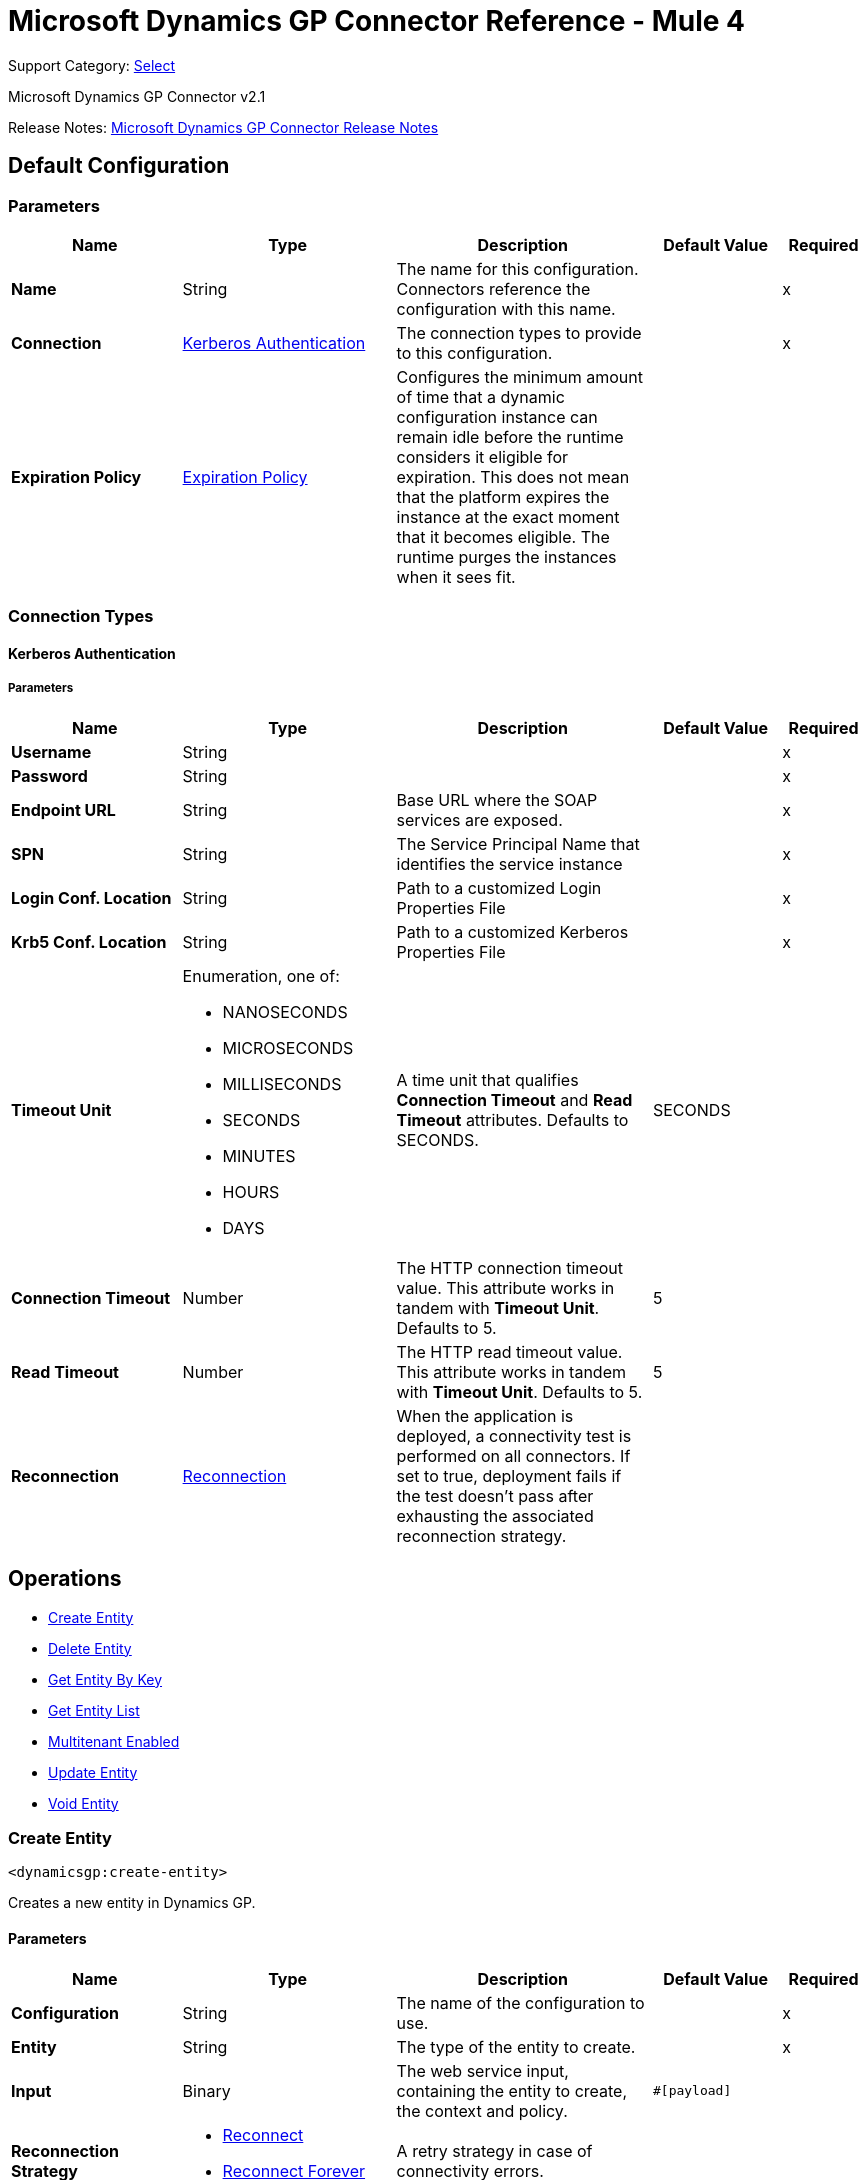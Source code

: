 = Microsoft Dynamics GP Connector Reference - Mule 4
:page-aliases: connectors::ms-dynamics/ms-dynamics-gp-connector-reference.adoc

Support Category: https://www.mulesoft.com/legal/versioning-back-support-policy#anypoint-connectors[Select]

Microsoft Dynamics GP Connector v2.1

Release Notes: xref:release-notes::connector/microsoft-dynamics-gp-connector-release-notes-mule-4.adoc[Microsoft Dynamics GP Connector Release Notes]

[[config]]
== Default Configuration

=== Parameters
[%header,cols="20s,25a,30a,15a,10a"]
|===
| Name | Type | Description | Default Value | Required
|Name | String | The name for this configuration. Connectors reference the configuration with this name. | | x
| Connection a| <<config_kerberos-authentication, Kerberos Authentication>>
 | The connection types to provide to this configuration. | | x
| Expiration Policy a| <<ExpirationPolicy>> |  Configures the minimum amount of time that a dynamic configuration instance can remain idle before the runtime considers it eligible for expiration. This does not mean that the platform expires the instance at the exact moment that it becomes eligible. The runtime purges the instances when it sees fit. |  |
|===

=== Connection Types
[[config_kerberos-authentication]]
==== Kerberos Authentication

===== Parameters
[%header,cols="20s,25a,30a,15a,10a"]
|===
| Name | Type | Description | Default Value | Required
| Username a| String |  |  | x
| Password a| String |  |  | x
| Endpoint URL a| String |  Base URL where the SOAP services are exposed. |  | x
| SPN a| String |  The Service Principal Name that identifies the service instance |  | x
| Login Conf. Location a| String |  Path to a customized Login Properties File |  | x
| Krb5 Conf. Location a| String |  Path to a customized Kerberos Properties File |  | x
| Timeout Unit a| Enumeration, one of:

** NANOSECONDS
** MICROSECONDS
** MILLISECONDS
** SECONDS
** MINUTES
** HOURS
** DAYS |  A time unit that qualifies *Connection Timeout* and *Read Timeout* attributes.  Defaults to SECONDS. |  SECONDS |
| Connection Timeout a| Number |  The HTTP connection timeout value. This attribute works in tandem with *Timeout Unit*.  Defaults to 5. |  5 |
| Read Timeout a| Number |  The HTTP read timeout value. This attribute works in tandem with *Timeout Unit*.  Defaults to 5. |  5 |
| Reconnection a| <<Reconnection>> |  When the application is deployed, a connectivity test is performed on all connectors. If set to true, deployment fails if the test doesn't pass after exhausting the associated reconnection strategy. |  |
|===

== Operations

* <<createEntity>>
* <<deleteEntity>>
* <<getEntityByKey>>
* <<getEntityList>>
* <<multitenantEnabled>>
* <<updateEntity>>
* <<voidEntity>>

[[createEntity]]
=== Create Entity

`<dynamicsgp:create-entity>`


Creates a new entity in Dynamics GP.


==== Parameters
[%header,cols="20s,25a,30a,15a,10a"]
|===
| Name | Type | Description | Default Value | Required
| Configuration | String | The name of the configuration to use. | | x
| Entity a| String |  The type of the entity to create. |  | x
| Input a| Binary |  The web service input, containing the entity to create, the context and policy. |  `#[payload]` |
| Reconnection Strategy a| * <<reconnect>>
* <<reconnect-forever>> |  A retry strategy in case of connectivity errors. |  |
|===


=== For Configurations
<<config>>

==== Throws
* DYNAMICSGP:CONNECTIVITY
* DYNAMICSGP:DYNAMICSGP_INTERNAL
* DYNAMICSGP:RETRY_EXHAUSTED
* DYNAMICSGP:UNKNOWN
* DYNAMICSGP:WS_SECURITY
* DYNAMICSGP:XML_PARSING

[[deleteEntity]]
=== Delete Entity

`<dynamicsgp:delete-entity>`

Deletes an existing entity in Dynamics GP.

==== Parameters
[%header,cols="20s,25a,30a,15a,10a"]
|===
| Name | Type | Description | Default Value | Required
| Configuration | String | The name of the configuration to use. | | x
| Entity a| String |  The type of the entity to delete. |  | x
| Input a| Binary |  The web service input, containing the key object, the context and policy. |  `#[payload]` |
| Reconnection Strategy a| * <<reconnect>>
* <<reconnect-forever>> |  A retry strategy in case of connectivity errors. |  |
|===


=== For Configurations

<<config>>

==== Throws

* DYNAMICSGP:CONNECTIVITY
* DYNAMICSGP:DYNAMICSGP_INTERNAL
* DYNAMICSGP:RETRY_EXHAUSTED
* DYNAMICSGP:UNKNOWN
* DYNAMICSGP:WS_SECURITY
* DYNAMICSGP:XML_PARSING


[[getEntityByKey]]
=== Get Entity By Key

`<dynamicsgp:get-entity-by-key>`

Retrieves an entity from Dynamics GP, based on the key values supplied.

==== Parameters
[%header,cols="20s,25a,30a,15a,10a"]
|===
| Name | Type | Description | Default Value | Required
| Configuration | String | The name of the configuration to use. | | x
| Entity a| String |  The type of the entity to retrieve. |  | x
| Input a| Binary |  The web service input, containing the key object and the context. |  `#[payload]` |
| Streaming Strategy a| * <<repeatable-in-memory-stream>>
* <<repeatable-file-store-stream>>
* non-repeatable-stream |  Configure to use repeatable streams. |  |
| Target Variable a| String |  The name of a variable to store the operation's output. |  |
| Target Value a| String |  An expression to evaluate against the operation's output and store the expression outcome in the target variable |  `#[payload]` |
| Reconnection Strategy a| * <<reconnect>>
* <<reconnect-forever>> |  A retry strategy in case of connectivity errors. |  |
|===

==== Output

[%autowidth.spread]
|===
|Type |Binary
|===

=== For Configurations

<<config>>

==== Throws

* DYNAMICSGP:CONNECTIVITY
* DYNAMICSGP:DYNAMICSGP_INTERNAL
* DYNAMICSGP:RETRY_EXHAUSTED
* DYNAMICSGP:UNKNOWN
* DYNAMICSGP:WS_SECURITY
* DYNAMICSGP:XML_PARSING

[[getEntityList]]
=== Get Entity List

`<dynamicsgp:get-entity-list>`

Retrieves a list of entities from Dynamics GP that match the specified criteria.

==== Parameters

[%header,cols="20s,25a,30a,15a,10a"]
|===
| Name | Type | Description | Default Value | Required
| Configuration | String | The name of the configuration to use. | | x
| Entity a| String |  The type of the entity to fetch. |  | x
| Input a| Binary |  The web service input, containing the search criteria and the context. |  `#[payload]` |
| Streaming Strategy a| * <<repeatable-in-memory-stream>>
* <<repeatable-file-store-stream>>
* non-repeatable-stream |  Configure to use repeatable streams. |  |
| Target Variable a| String |  The name of a variable to store the operation's output. |  |
| Target Value a| String |  An expression to evaluate against the operation's output and store the expression outcome in the target variable |  `#[payload]` |
| Reconnection Strategy a| * <<reconnect>>
* <<reconnect-forever>> |  A retry strategy in case of connectivity errors. |  |
|===

==== Output

[%autowidth.spread]
|===
|Type |Binary
|===

=== For Configurations

<<config>>

==== Throws

* DYNAMICSGP:CONNECTIVITY
* DYNAMICSGP:DYNAMICSGP_INTERNAL
* DYNAMICSGP:RETRY_EXHAUSTED
* DYNAMICSGP:UNKNOWN
* DYNAMICSGP:WS_SECURITY
* DYNAMICSGP:XML_PARSING


[[multitenantEnabled]]
=== Multitenant Enabled

`<dynamicsgp:multitenant-enabled>`

Indicates whether the Dynamics GP service is installed in a multi-tenant configuration.

==== Parameters

[%header,cols="20s,25a,30a,15a,10a"]
|===
| Name | Type | Description | Default Value | Required
| Configuration | String | The name of the configuration to use. | | x
| Target Variable a| String |  The name of a variable to store the operation's output. |  |
| Target Value a| String |  An expression to evaluate against the operation's output and store the expression outcome in the target variable |  `#[payload]` |
| Reconnection Strategy a| * <<reconnect>>
* <<reconnect-forever>> |  A retry strategy in case of connectivity errors. |  |
|===

==== Output

[%autowidth.spread]
|===
|Type |Boolean
|===

=== For Configurations
<<config>>

==== Throws

* DYNAMICSGP:CONNECTIVITY
* DYNAMICSGP:DYNAMICSGP_INTERNAL
* DYNAMICSGP:RETRY_EXHAUSTED
* DYNAMICSGP:UNKNOWN
* DYNAMICSGP:WS_SECURITY
* DYNAMICSGP:XML_PARSING

[[updateEntity]]
=== Update Entity

`<dynamicsgp:update-entity>`

Updates an existing entity in Dynamics GP.

==== Parameters

[%header,cols="20s,25a,30a,15a,10a"]
|===
| Name | Type | Description | Default Value | Required
| Configuration | String | The name of the configuration to use. | | x
| Entity a| String |  The type of the entity to update. |  | x
| Input a| Binary |  The web service input, containing the entity to update, the context and policy. |  `#[payload]` |
| Reconnection Strategy a| * <<reconnect>>
* <<reconnect-forever>> |  A retry strategy in case of connectivity errors. |  |
|===

=== For Configurations

<<config>>

==== Throws

* DYNAMICSGP:CONNECTIVITY
* DYNAMICSGP:DYNAMICSGP_INTERNAL
* DYNAMICSGP:RETRY_EXHAUSTED
* DYNAMICSGP:UNKNOWN
* DYNAMICSGP:WS_SECURITY
* DYNAMICSGP:XML_PARSING

[[voidEntity]]
=== Void Entity

`<dynamicsgp:void-entity>`

Voids an existing entity in Dynamics GP.

==== Parameters
[%header,cols="20s,25a,30a,15a,10a"]
|===
| Name | Type | Description | Default Value | Required
| Configuration | String | The name of the configuration to use. | | x
| Entity a| String |  The type of the entity to void. |  | x
| Input a| Binary |  The web service input, containing the key object, the context and policy. |  `#[payload]` |
| Reconnection Strategy a| * <<reconnect>>
* <<reconnect-forever>> |  A retry strategy in case of connectivity errors. |  |
|===

=== For Configurations

<<config>>

==== Throws

* DYNAMICSGP:CONNECTIVITY
* DYNAMICSGP:DYNAMICSGP_INTERNAL
* DYNAMICSGP:RETRY_EXHAUSTED
* DYNAMICSGP:UNKNOWN
* DYNAMICSGP:WS_SECURITY
* DYNAMICSGP:XML_PARSING

== Types
[[Reconnection]]
=== Reconnection

[%header,cols="20s,25a,30a,15a,10a"]
|===
| Field | Type | Description | Default Value | Required
| Fails Deployment a| Boolean | When the application is deployed, a connectivity test is performed on all connectors. If set to true, deployment fails if the test doesn't pass after exhausting the associated reconnection strategy. |  |
| Reconnection Strategy a| * <<reconnect>>
* <<reconnect-forever>> | The reconnection strategy to use. |  |
|===

[[reconnect]]
=== Reconnect

[%header,cols="20s,25a,30a,15a,10a"]
|===
| Field | Type | Description | Default Value | Required
| Frequency a| Number | How often to reconnect (in milliseconds) | |
| Count a| Number | The number of reconnection attempts to make | |
| blocking |Boolean |If false, the reconnection strategy runs in a separate, non-blocking thread |true |
|===

[[reconnect-forever]]
=== Reconnect Forever

[%header,cols="20s,25a,30a,15a,10a"]
|===
| Field | Type | Description | Default Value | Required
| Frequency a| Number | How often in milliseconds to reconnect | |
| blocking |Boolean |If false, the reconnection strategy runs in a separate, non-blocking thread |true |
|===

[[ExpirationPolicy]]
=== Expiration Policy

[%header,cols="20s,25a,30a,15a,10a"]
|===
| Field | Type | Description | Default Value | Required
| Max Idle Time a| Number | A scalar time value for the maximum amount of time a dynamic configuration instance should be allowed to be idle before it's considered eligible for expiration |  |
| Time Unit a| Enumeration, one of:

** NANOSECONDS
** MICROSECONDS
** MILLISECONDS
** SECONDS
** MINUTES
** HOURS
** DAYS | A time unit that qualifies the maxIdleTime attribute |  |
|===

[[repeatable-in-memory-stream]]
=== Repeatable In Memory Stream

[%header,cols="20s,25a,30a,15a,10a"]
|===
| Field | Type | Description | Default Value | Required
| Initial Buffer Size a| Number | The amount of memory that will be allocated to consume the stream and provide random access to it. If the stream contains more data than can be fit into this buffer, then the buffer expands according to the bufferSizeIncrement attribute, with an upper limit of maxInMemorySize. |  |
| Buffer Size Increment a| Number | This is by how much the buffer size expands if it exceeds its initial size. Setting a value of zero or lower means that the buffer should not expand, meaning that a STREAM_MAXIMUM_SIZE_EXCEEDED error is raised when the buffer gets full. |  |
| Max Buffer Size a| Number | The maximum amount of memory to use. If more than that is used then a STREAM_MAXIMUM_SIZE_EXCEEDED error is raised. A value lower than or equal to zero means no limit. |  |
| Buffer Unit a| Enumeration, one of:

** BYTE
** KB
** MB
** GB | The unit in which all these attributes are expressed |  |
|===

[[repeatable-file-store-stream]]
=== Repeatable File Store Stream

[%header,cols="20s,25a,30a,15a,10a"]
|===
| Field | Type | Description | Default Value | Required
| In Memory Size a| Number | Defines the maximum memory that the stream should use to keep data in memory. If more than that is consumed then it will start to buffer the content on disk. |  |
| Buffer Unit a| Enumeration, one of:

** BYTE
** KB
** MB
** GB | The unit in which maxInMemorySize is expressed |  |
|===

== See Also

https://help.mulesoft.com[MuleSoft Help Center]
